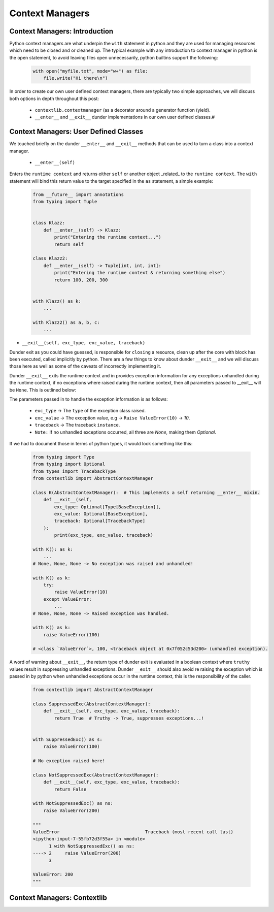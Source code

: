 Context Managers
========================

Context Managers: Introduction
-------------------------------

Python context managers are what underpin the ``with`` statement in python and they are used
for managing resources which need to be closed and or cleaned up.  The typical example with
any introduction to context manager in python is the open statement, to avoid leaving files
open unnecessarily, python builtins support the following:

    .. code-block:: python

        with open("myfile.txt", mode="w+") as file:
            file.write("Hi there\n")

In order to create our own user defined context managers, there are typically two simple approaches, we will
discuss both options in depth throughout this post:

    * ``contextlib.contextmanager`` (as a decorator around a generator function (yield).
    * ``__enter__`` and ``__exit__`` dunder implementations in our own user defined classes.#


Context Managers: User Defined Classes
---------------------------------------

We touched briefly on the dunder ``__enter__`` and ``__exit__`` methods that can be used to turn a
class into a context manager.

 * ``__enter__(self)``

Enters the ``runtime context`` and returns either ``self`` or another object _related_ to the ``runtime
context``.  The ``with`` statement will bind this return value to the target specified in the ``as``
statement, a simple example:

    .. code-block:: python

        from __future__ import annotations
        from typing import Tuple


        class Klazz:
            def __enter__(self) -> Klazz:
                print("Entering the runtime context...")
                return self

        class Klazz2:
            def __enter__(self) -> Tuple[int, int, int]:
                print("Entering the runtime context & returning something else")
                return 100, 200, 300


        with Klazz() as k:
            ...

        with Klazz2() as a, b, c:
            ...

* ``__exit__(self, exc_type, exc_value, traceback)``

Dunder exit as you could have guessed, is responsible for ``closing`` a resource, clean up after the core
with block has been executed, called implicitly by python.  There are a few things to know about dunder
``__exit__`` and we will discuss those here as well as some of the caveats of incorrectly implementing it.

Dunder ``__exit__`` exits the runtime context and in provides exception information for any exceptions
unhandled during the runtime context, if no exceptions where raised during the runtime context, then
all parameters passed to __exit__ will be ``None``.  This is outlined below:

The parameters passed in to handle the exception information is as follows:

    * ``exc_type`` -> The ``type`` of the exception class raised.
    * ``exc_value`` -> The exception value, e.g -> ``Raise ValueError(10)`` -> `10`.
    * ``traceback`` -> The traceback ``instance``.
    * ``Note:`` If no unhandled exceptions occurred, all three are `None`, making them `Optional`.

If we had to document those in terms of python types, it would look something like this:

    .. code-block:: python

        from typing import Type
        from typing import Optional
        from types import TracebackType
        from contextlib import AbstractContextManager

        class K(AbstractContextManager):  # This implements a self returning __enter__ mixin.
            def __exit__(self,
                exc_type: Optional[Type[BaseException]],
                exc_value: Optional[BaseException],
                traceback: Optional[TracebackType]
            ):
                print(exc_type, exc_value, traceback)

        with K(): as k:
            ...
        # None, None, None -> No exception was raised and unhandled!

        with K() as k:
            try:
                raise ValueError(10)
            except ValueError:
                ...
        # None, None, None -> Raised exception was handled.

        with K() as k:
            raise ValueError(100)

        # <class `ValueError`>, 100, <traceback object at 0x7f052c53d200> (unhandled exception).

A word of warning about ``__exit__``, the return type of dunder exit is evaluated in a boolean context where
``truthy`` values result in suppressing unhandled exceptions.  Dunder ``__exit__`` should also avoid re raising
the exception which is passed in by python when unhandled exceptions occur in the runtime context, this is the
responsibility of the caller.


    .. code-block:: python

        from contextlib import AbstractContextManager

        class SuppressedExc(AbstractContextManager):
            def __exit__(self, exc_type, exc_value, traceback):
                return True  # Truthy -> True, suppresses exceptions...!


        with SuppressedExc() as s:
            raise ValueError(100)

        # No exception raised here!

        class NotSuppressedExc(AbstractContextManager):
            def __exit__(self, exc_type, exc_value, traceback):
                return False

        with NotSuppressedExc() as ns:
            raise ValueError(200)

        """
        ValueError                                Traceback (most recent call last)
        <ipython-input-7-55fb72d3f55a> in <module>
              1 with NotSuppressedExc() as ns:
        ----> 2     raise ValueError(200)
              3

        ValueError: 200
        """

Context Managers: Contextlib
-----------------------------
